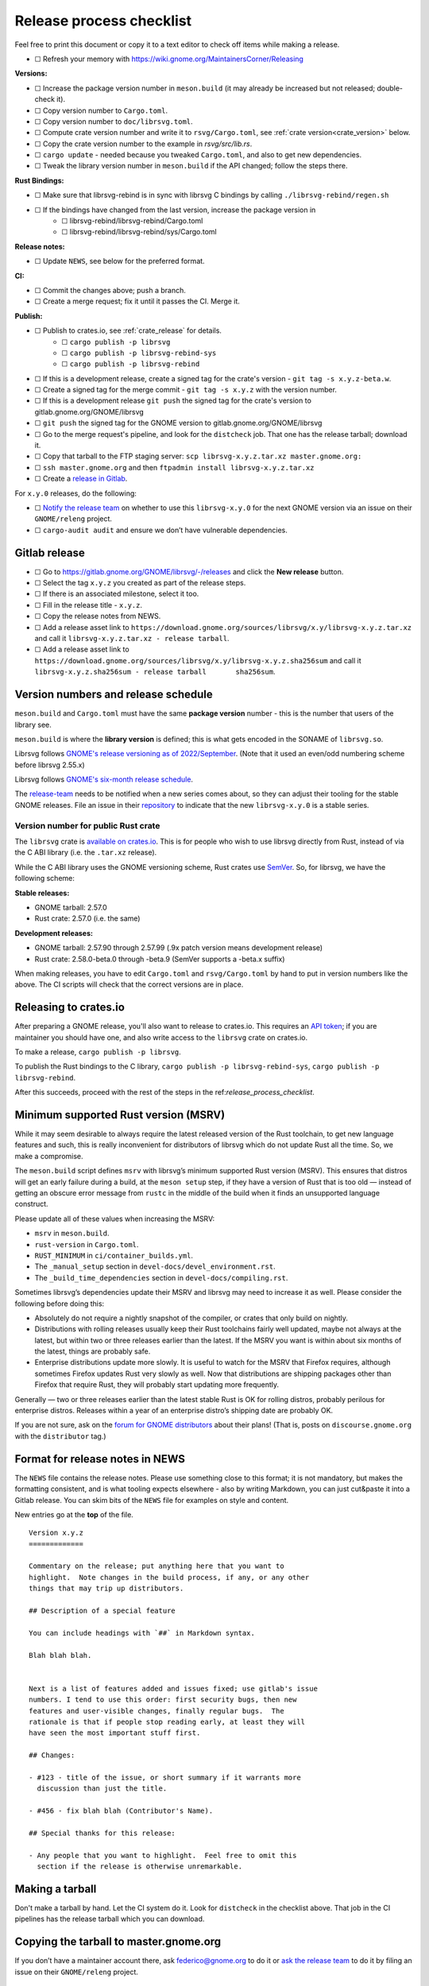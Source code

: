 Release process checklist
=========================

Feel free to print this document or copy it to a text editor to check
off items while making a release.

- ☐ Refresh your memory with
  https://wiki.gnome.org/MaintainersCorner/Releasing

**Versions:**

- ☐ Increase the package version number in ``meson.build`` (it may
  already be increased but not released; double-check it).
- ☐ Copy version number to ``Cargo.toml``.
- ☐ Copy version number to ``doc/librsvg.toml``.
- ☐ Compute crate version number and write it to ``rsvg/Cargo.toml``, see :ref:`crate version<crate_version>` below.
- ☐ Copy the crate version number to the example in `rsvg/src/lib.rs`.
- ☐ ``cargo update`` - needed because you tweaked ``Cargo.toml``, and
  also to get new dependencies.
- ☐ Tweak the library version number in ``meson.build`` if the API
  changed; follow the steps there.

**Rust Bindings:**

- ☐ Make sure that librsvg-rebind is in sync with librsvg C bindings by calling ``./librsvg-rebind/regen.sh``
- ☐ If the bindings have changed from the last version, increase the package version in
   - ☐ librsvg-rebind/librsvg-rebind/Cargo.toml
   - ☐ librsvg-rebind/librsvg-rebind/sys/Cargo.toml

**Release notes:**

- ☐ Update ``NEWS``, see below for the preferred format.

**CI:**

- ☐ Commit the changes above; push a branch.
- ☐ Create a merge request; fix it until it passes the CI.  Merge it.

**Publish:**

- ☐ Publish to crates.io, see :ref:`crate_release` for details.
   - ☐ ``cargo publish -p librsvg``
   - ☐ ``cargo publish -p librsvg-rebind-sys``
   - ☐ ``cargo publish -p librsvg-rebind``
- ☐ If this is a development release, create a signed tag for the crate's version - ``git tag -s x.y.z-beta.w``.
- ☐ Create a signed tag for the merge commit - ``git tag -s x.y.z`` with the version number.
- ☐ If this is a development release ``git push`` the signed tag for the crate's version to gitlab.gnome.org/GNOME/librsvg
- ☐ ``git push`` the signed tag for the GNOME version to gitlab.gnome.org/GNOME/librsvg
- ☐ Go to the merge request's pipeline, and look for the ``distcheck`` job.  That one has the release tarball; download it.
- ☐ Copy that tarball to the FTP staging server: ``scp librsvg-x.y.z.tar.xz master.gnome.org:``
- ☐ ``ssh master.gnome.org`` and then
  ``ftpadmin install librsvg-x.y.z.tar.xz``
- ☐ Create a `release in Gitlab <https://gitlab.gnome.org/GNOME/librsvg/-/releases>`_.

For ``x.y.0`` releases, do the following:

-  ☐ `Notify the release
   team <https://gitlab.gnome.org/GNOME/releng/-/issues>`__ on whether
   to use this ``librsvg-x.y.0`` for the next GNOME version via an issue
   on their ``GNOME/releng`` project.

-  ☐ ``cargo-audit audit`` and ensure we don’t have vulnerable
   dependencies.

Gitlab release
--------------

-  ☐ Go to https://gitlab.gnome.org/GNOME/librsvg/-/releases and click
   the **New release** button.

-  ☐ Select the tag ``x.y.z`` you created as part of the release steps.

-  ☐ If there is an associated milestone, select it too.

-  ☐ Fill in the release title - ``x.y.z``.

-  ☐ Copy the release notes from NEWS.

-  ☐ Add a release asset link to
   ``https://download.gnome.org/sources/librsvg/x.y/librsvg-x.y.z.tar.xz``
   and call it ``librsvg-x.y.z.tar.xz - release tarball``.

-  ☐ Add a release asset link to
   ``https://download.gnome.org/sources/librsvg/x.y/librsvg-x.y.z.sha256sum``
   and call it
   ``librsvg-x.y.z.sha256sum - release tarball       sha256sum``.

Version numbers and release schedule
------------------------------------

``meson.build`` and ``Cargo.toml`` must have the same **package
version** number - this is the number that users of the library see.

``meson.build`` is where the **library version** is defined; this is
what gets encoded in the SONAME of ``librsvg.so``.

Librsvg follows `GNOME's release versioning as of 2022/September
<https://discourse.gnome.org/t/even-odd-versioning-is-confusing-lets-stop-doing-it/10391>`_.
(Note that it used an even/odd numbering scheme before librsvg 2.55.x)

Librsvg follows `GNOME's six-month release schedule
<https://wiki.gnome.org/ReleasePlanning>`_.

The `release-team <https://gitlab.gnome.org/GNOME/releng/-/issues>`__
needs to be notified when a new series comes about, so they can adjust
their tooling for the stable GNOME releases. File an
issue in their `repository
<https://gitlab.gnome.org/GNOME/releng/-/issues>`__ to indicate that
the new ``librsvg-x.y.0`` is a stable series.

.. _crate_version:

Version number for public Rust crate
~~~~~~~~~~~~~~~~~~~~~~~~~~~~~~~~~~~~

The ``librsvg`` crate is `available on crates.io
<https://crates.io/crates/librsvg/>`_.  This is for people who wish to
use librsvg directly from Rust, instead of via the C ABI library
(i.e. the ``.tar.xz`` release).

While the C ABI library uses the GNOME versioning scheme, Rust crates
use `SemVer <https://semver.org>`_.  So, for librsvg, we have the
following scheme:

**Stable releases:**

* GNOME tarball: 2.57.0
* Rust crate: 2.57.0 (i.e. the same)

**Development releases:**

* GNOME tarball: 2.57.90 through 2.57.99 (.9x patch version means development release)
* Rust crate: 2.58.0-beta.0 through -beta.9 (SemVer supports a -beta.x suffix)

When making releases, you have to edit ``Cargo.toml`` and
``rsvg/Cargo.toml`` by hand to put in version numbers like the above.
The CI scripts will check that the correct versions are in place.

.. _crate_release:

Releasing to crates.io
----------------------

After preparing a GNOME release, you'll also want to release to
crates.io.  This requires an `API token
<https://doc.rust-lang.org/cargo/reference/publishing.html#before-your-first-publish>`_;
if you are maintainer you should have one, and also write access to
the ``librsvg`` crate on crates.io.

To make a release, ``cargo publish -p librsvg``.

To publish the Rust bindings to the C library, ``cargo publish -p librsvg-rebind-sys``, ``cargo publish -p librsvg-rebind``.

After this succeeds, proceed with the rest of the steps in the
ref:`release_process_checklist`.

Minimum supported Rust version (MSRV)
-------------------------------------

While it may seem desirable to always require the latest released
version of the Rust toolchain, to get new language features and such,
this is really inconvenient for distributors of librsvg which do not
update Rust all the time. So, we make a compromise.

The ``meson.build`` script defines ``msrv`` with librsvg’s minimum
supported Rust version (MSRV).  This ensures that distros will get an
early failure during a build, at the ``meson setup`` step, if they have
a version of Rust that is too old — instead of getting an obscure
error message from ``rustc`` in the middle of the build when it finds
an unsupported language construct.

Please update all of these values when increasing the MSRV:

- ``msrv`` in ``meson.build``.

- ``rust-version`` in ``Cargo.toml``.

- ``RUST_MINIMUM`` in ``ci/container_builds.yml``.

- The ``_manual_setup`` section in ``devel-docs/devel_environment.rst``.

- The ``_build_time_dependencies`` section in ``devel-docs/compiling.rst``.

Sometimes librsvg’s dependencies update their MSRV and librsvg may need
to increase it as well. Please consider the following before doing this:

-  Absolutely do not require a nightly snapshot of the compiler, or
   crates that only build on nightly.

-  Distributions with rolling releases usually keep their Rust
   toolchains fairly well updated, maybe not always at the latest, but
   within two or three releases earlier than the latest. If the MSRV you
   want is within about six months of the latest, things are probably
   safe.

-  Enterprise distributions update more slowly. It is useful to watch
   for the MSRV that Firefox requires, although sometimes Firefox
   updates Rust very slowly as well. Now that distributions are shipping
   packages other than Firefox that require Rust, they will probably
   start updating more frequently.

Generally — two or three releases earlier than the latest stable Rust is
OK for rolling distros, probably perilous for enterprise distros.
Releases within a year of an enterprise distro’s shipping date are
probably OK.

If you are not sure, ask on the `forum for GNOME
distributors <https://discourse.gnome.org/tag/distributor>`__ about
their plans! (That is, posts on ``discourse.gnome.org`` with the
``distributor`` tag.)

Format for release notes in NEWS
--------------------------------

The ``NEWS`` file contains the release notes. Please use something
close to this format; it is not mandatory, but makes the formatting
consistent, and is what tooling expects elsewhere - also by writing
Markdown, you can just cut&paste it into a Gitlab release. You can skim
bits of the ``NEWS`` file for examples on style and content.

New entries go at the **top** of the file.

::

   Version x.y.z
   =============

   Commentary on the release; put anything here that you want to
   highlight.  Note changes in the build process, if any, or any other
   things that may trip up distributors.

   ## Description of a special feature

   You can include headings with `##` in Markdown syntax.

   Blah blah blah.


   Next is a list of features added and issues fixed; use gitlab's issue
   numbers. I tend to use this order: first security bugs, then new
   features and user-visible changes, finally regular bugs.  The
   rationale is that if people stop reading early, at least they will
   have seen the most important stuff first.

   ## Changes:

   - #123 - title of the issue, or short summary if it warrants more
     discussion than just the title.

   - #456 - fix blah blah (Contributor's Name).

   ## Special thanks for this release:

   - Any people that you want to highlight.  Feel free to omit this
     section if the release is otherwise unremarkable.

Making a tarball
----------------

Don't make a tarball by hand.  Let the CI system do it.  Look for
``distcheck`` in the checklist above.  That job in the CI pipelines
has the release tarball which you can download.

Copying the tarball to master.gnome.org
---------------------------------------

If you don’t have a maintainer account there, ask federico@gnome.org to
do it or `ask the release
team <https://gitlab.gnome.org/GNOME/releng/-/issues>`__ to do it by
filing an issue on their ``GNOME/releng`` project.

Rust dependencies
-----------------

Librsvg's `Cargo.lock` is checked into git because the resolved
versions of crates that it mentions are the ones that were actually
used to run the test suite automatically in CI, and are "known good".
In other words: `keep the results of dependency resolution in version
control, and update those results manually
<https://blog.ometer.com/2017/01/10/dear-package-managers-dependency-resolution-results-should-be-in-version-control/>`_.

It is important to keep these dependencies updated; you can do that
regularly with the ``cargo update`` step listed in the checklist
above.

`cargo-audit <https://github.com/rustsec/rustsec>`__ is very useful to
scan the list of dependencies for registered vulnerabilities in the
`RustSec vulnerability database <https://rustsec.org/>`__. Run it
especially before making a new ``x.y.0`` release, or check the output
of the ``deny`` job in CI pipelines — this runs `cargo-deny
<https://embarkstudios.github.io/cargo-deny/>`_ to check for
vulnerable and duplicate dependencies.

Sometimes cargo-audit will report crates that are not vulnerable, but
that are unmaintained. Keep an eye of those; you may want to file bugs
upstream to see if the crates are really unmaintained or if they should
be substituted for something else.

Creating a stable release branch
--------------------------------

-  Create a branch named ``librsvg-xx.yy``, e.g. ``librsvg-2.54``

-  Make the ``BASE_TAG`` in ``ci/container-builds.yml`` refer to the new
   ``librsvg-xx.yy`` branch instead of ``main``.

-  Push that branch to origin.

-  (Branches with that naming scheme are already automatically protected
   in gitlab’s Settings/Repository/Protected branches.)

-  Edit the badge for the stable branch so it points to the new branch:
   Settings/General/Badges, find the existing badge for the stable
   branch, click on the edit button that looks like a pencil. Change the
   **Link** and **Badge image URL**; usually it is enough to just change
   the version number in both.

